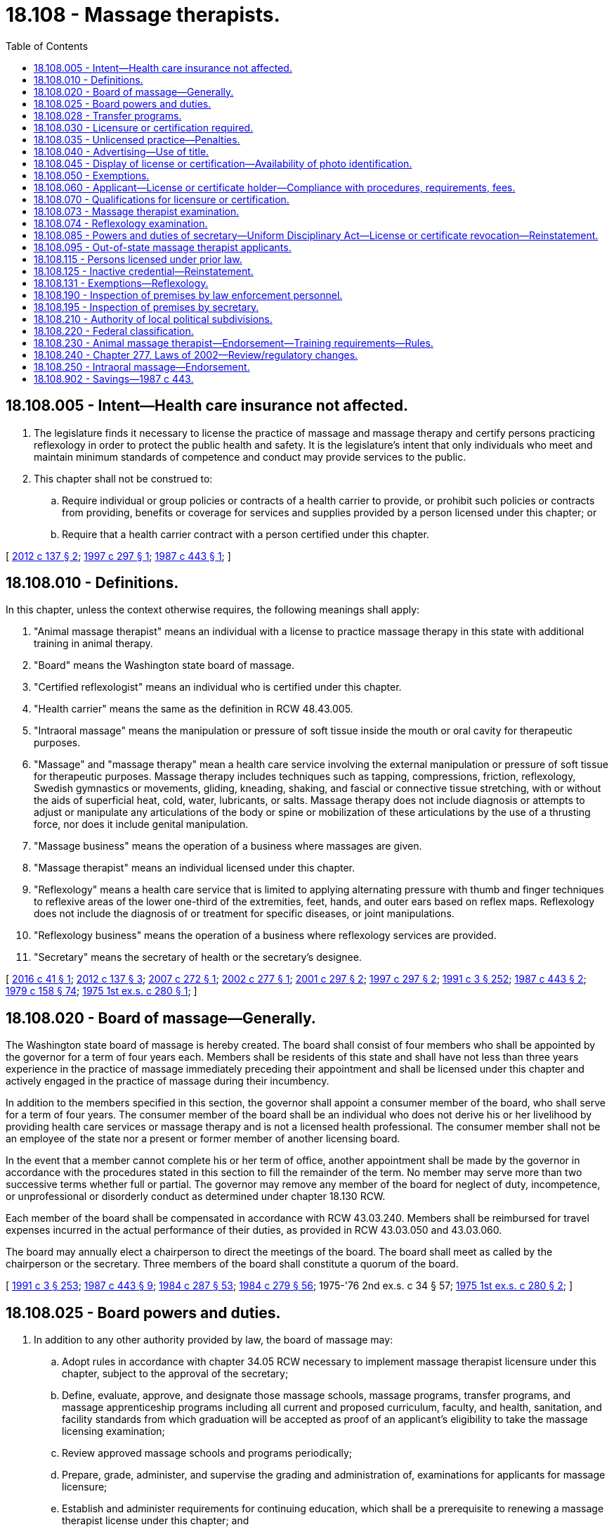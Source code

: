 = 18.108 - Massage therapists.
:toc:

== 18.108.005 - Intent—Health care insurance not affected.
. The legislature finds it necessary to license the practice of massage and massage therapy and certify persons practicing reflexology in order to protect the public health and safety. It is the legislature's intent that only individuals who meet and maintain minimum standards of competence and conduct may provide services to the public.

. This chapter shall not be construed to:

.. Require individual or group policies or contracts of a health carrier to provide, or prohibit such policies or contracts from providing, benefits or coverage for services and supplies provided by a person licensed under this chapter; or

.. Require that a health carrier contract with a person certified under this chapter.

[ http://lawfilesext.leg.wa.gov/biennium/2011-12/Pdf/Bills/Session%20Laws/Senate/6103-S.SL.pdf?cite=2012%20c%20137%20§%202[2012 c 137 § 2]; http://lawfilesext.leg.wa.gov/biennium/1997-98/Pdf/Bills/Session%20Laws/House/1875-S.SL.pdf?cite=1997%20c%20297%20§%201[1997 c 297 § 1]; http://leg.wa.gov/CodeReviser/documents/sessionlaw/1987c443.pdf?cite=1987%20c%20443%20§%201[1987 c 443 § 1]; ]

== 18.108.010 - Definitions.
In this chapter, unless the context otherwise requires, the following meanings shall apply:

. "Animal massage therapist" means an individual with a license to practice massage therapy in this state with additional training in animal therapy.

. "Board" means the Washington state board of massage.

. "Certified reflexologist" means an individual who is certified under this chapter.

. "Health carrier" means the same as the definition in RCW 48.43.005.

. "Intraoral massage" means the manipulation or pressure of soft tissue inside the mouth or oral cavity for therapeutic purposes.

. "Massage" and "massage therapy" mean a health care service involving the external manipulation or pressure of soft tissue for therapeutic purposes. Massage therapy includes techniques such as tapping, compressions, friction, reflexology, Swedish gymnastics or movements, gliding, kneading, shaking, and fascial or connective tissue stretching, with or without the aids of superficial heat, cold, water, lubricants, or salts. Massage therapy does not include diagnosis or attempts to adjust or manipulate any articulations of the body or spine or mobilization of these articulations by the use of a thrusting force, nor does it include genital manipulation.

. "Massage business" means the operation of a business where massages are given.

. "Massage therapist" means an individual licensed under this chapter.

. "Reflexology" means a health care service that is limited to applying alternating pressure with thumb and finger techniques to reflexive areas of the lower one-third of the extremities, feet, hands, and outer ears based on reflex maps. Reflexology does not include the diagnosis of or treatment for specific diseases, or joint manipulations.

. "Reflexology business" means the operation of a business where reflexology services are provided.

. "Secretary" means the secretary of health or the secretary's designee.

[ http://lawfilesext.leg.wa.gov/biennium/2015-16/Pdf/Bills/Session%20Laws/House/2425-S.SL.pdf?cite=2016%20c%2041%20§%201[2016 c 41 § 1]; http://lawfilesext.leg.wa.gov/biennium/2011-12/Pdf/Bills/Session%20Laws/Senate/6103-S.SL.pdf?cite=2012%20c%20137%20§%203[2012 c 137 § 3]; http://lawfilesext.leg.wa.gov/biennium/2007-08/Pdf/Bills/Session%20Laws/House/1397-S.SL.pdf?cite=2007%20c%20272%20§%201[2007 c 272 § 1]; http://lawfilesext.leg.wa.gov/biennium/2001-02/Pdf/Bills/Session%20Laws/Senate/6698.SL.pdf?cite=2002%20c%20277%20§%201[2002 c 277 § 1]; http://lawfilesext.leg.wa.gov/biennium/2001-02/Pdf/Bills/Session%20Laws/Senate/5621-S.SL.pdf?cite=2001%20c%20297%20§%202[2001 c 297 § 2]; http://lawfilesext.leg.wa.gov/biennium/1997-98/Pdf/Bills/Session%20Laws/House/1875-S.SL.pdf?cite=1997%20c%20297%20§%202[1997 c 297 § 2]; http://lawfilesext.leg.wa.gov/biennium/1991-92/Pdf/Bills/Session%20Laws/House/1115.SL.pdf?cite=1991%20c%203%20§%20252[1991 c 3 § 252]; http://leg.wa.gov/CodeReviser/documents/sessionlaw/1987c443.pdf?cite=1987%20c%20443%20§%202[1987 c 443 § 2]; http://leg.wa.gov/CodeReviser/documents/sessionlaw/1979c158.pdf?cite=1979%20c%20158%20§%2074[1979 c 158 § 74]; http://leg.wa.gov/CodeReviser/documents/sessionlaw/1975ex1c280.pdf?cite=1975%201st%20ex.s.%20c%20280%20§%201[1975 1st ex.s. c 280 § 1]; ]

== 18.108.020 - Board of massage—Generally.
The Washington state board of massage is hereby created. The board shall consist of four members who shall be appointed by the governor for a term of four years each. Members shall be residents of this state and shall have not less than three years experience in the practice of massage immediately preceding their appointment and shall be licensed under this chapter and actively engaged in the practice of massage during their incumbency.

In addition to the members specified in this section, the governor shall appoint a consumer member of the board, who shall serve for a term of four years. The consumer member of the board shall be an individual who does not derive his or her livelihood by providing health care services or massage therapy and is not a licensed health professional. The consumer member shall not be an employee of the state nor a present or former member of another licensing board.

In the event that a member cannot complete his or her term of office, another appointment shall be made by the governor in accordance with the procedures stated in this section to fill the remainder of the term. No member may serve more than two successive terms whether full or partial. The governor may remove any member of the board for neglect of duty, incompetence, or unprofessional or disorderly conduct as determined under chapter 18.130 RCW.

Each member of the board shall be compensated in accordance with RCW 43.03.240. Members shall be reimbursed for travel expenses incurred in the actual performance of their duties, as provided in RCW 43.03.050 and 43.03.060.

The board may annually elect a chairperson to direct the meetings of the board. The board shall meet as called by the chairperson or the secretary. Three members of the board shall constitute a quorum of the board.

[ http://lawfilesext.leg.wa.gov/biennium/1991-92/Pdf/Bills/Session%20Laws/House/1115.SL.pdf?cite=1991%20c%203%20§%20253[1991 c 3 § 253]; http://leg.wa.gov/CodeReviser/documents/sessionlaw/1987c443.pdf?cite=1987%20c%20443%20§%209[1987 c 443 § 9]; http://leg.wa.gov/CodeReviser/documents/sessionlaw/1984c287.pdf?cite=1984%20c%20287%20§%2053[1984 c 287 § 53]; http://leg.wa.gov/CodeReviser/documents/sessionlaw/1984c279.pdf?cite=1984%20c%20279%20§%2056[1984 c 279 § 56]; 1975-'76 2nd ex.s. c 34 § 57; http://leg.wa.gov/CodeReviser/documents/sessionlaw/1975ex1c280.pdf?cite=1975%201st%20ex.s.%20c%20280%20§%202[1975 1st ex.s. c 280 § 2]; ]

== 18.108.025 - Board powers and duties.
. In addition to any other authority provided by law, the board of massage may:

.. Adopt rules in accordance with chapter 34.05 RCW necessary to implement massage therapist licensure under this chapter, subject to the approval of the secretary;

.. Define, evaluate, approve, and designate those massage schools, massage programs, transfer programs, and massage apprenticeship programs including all current and proposed curriculum, faculty, and health, sanitation, and facility standards from which graduation will be accepted as proof of an applicant's eligibility to take the massage licensing examination;

.. Review approved massage schools and programs periodically;

.. Prepare, grade, administer, and supervise the grading and administration of, examinations for applicants for massage licensure;

.. Establish and administer requirements for continuing education, which shall be a prerequisite to renewing a massage therapist license under this chapter; and

.. Determine which states have educational and licensing requirements for massage therapists equivalent to those of this state.

. The board shall establish by rule the standards and procedures for approving courses of study in massage therapy and may contract with individuals or organizations having expertise in the profession or in education to assist in evaluating courses of study. The standards and procedures set shall apply equally to schools and training within the United States of America and those in foreign jurisdictions.

[ http://lawfilesext.leg.wa.gov/biennium/2015-16/Pdf/Bills/Session%20Laws/House/2781.SL.pdf?cite=2016%20c%2053%20§%202[2016 c 53 § 2]; http://lawfilesext.leg.wa.gov/biennium/2015-16/Pdf/Bills/Session%20Laws/House/2425-S.SL.pdf?cite=2016%20c%2041%20§%202[2016 c 41 § 2]; http://lawfilesext.leg.wa.gov/biennium/2011-12/Pdf/Bills/Session%20Laws/Senate/6103-S.SL.pdf?cite=2012%20c%20137%20§%204[2012 c 137 § 4]; http://lawfilesext.leg.wa.gov/biennium/2007-08/Pdf/Bills/Session%20Laws/House/2859-S.SL.pdf?cite=2008%20c%2025%20§%201[2008 c 25 § 1]; http://lawfilesext.leg.wa.gov/biennium/1991-92/Pdf/Bills/Session%20Laws/House/1115.SL.pdf?cite=1991%20c%203%20§%20254[1991 c 3 § 254]; http://leg.wa.gov/CodeReviser/documents/sessionlaw/1987c443.pdf?cite=1987%20c%20443%20§%2010[1987 c 443 § 10]; ]

== 18.108.028 - Transfer programs.
In order to recognize prior education that is applicable to licensure as a massage therapist or massage practitioner while protecting the public, the board shall adopt rules to allow massage programs that are approved by the board to establish transfer programs that accept an individual's credits or clock hours from schools that have not been approved by the board. "Prior education" must be defined to include but not be limited to, credits or clock hours from schools, colleges, and universities that are:

. Accredited by a national or regional accreditation organization;

. Approved by a state authority with responsibility for oversight of vocational programs; or

. Approved by a state agency that regulates massage programs and is a member of the federation of state massage therapy boards.

[ http://lawfilesext.leg.wa.gov/biennium/2015-16/Pdf/Bills/Session%20Laws/House/2781.SL.pdf?cite=2016%20c%2053%20§%201[2016 c 53 § 1]; ]

== 18.108.030 - Licensure or certification required.
. [Empty]
.. No person may practice or represent himself or herself as a massage therapist without first applying for and receiving from the department a license to practice. However, this subsection does not prohibit a certified reflexologist from practicing reflexology.

.. A person represents himself or herself as a massage therapist when the person adopts or uses any title or any description of services that incorporates one or more of the following terms or designations: Massage, massage practitioner, massage therapist, massage therapy, therapeutic massage, massage technician, massage technology, massagist, masseur, masseuse, myotherapist or myotherapy, touch therapist, reflexologist except when used by a certified reflexologist, acupressurist, body therapy or body therapist, or any derivation of those terms that implies a massage technique or method.

. [Empty]
.. No person may practice reflexology or represent himself or herself as a reflexologist by use of any title without first being certified as a reflexologist or licensed as a massage therapist by the department.

.. A person represents himself or herself as a reflexologist when the person adopts or uses any title in any description of services that incorporates one or more of the following terms or designations: Reflexologist, reflexology, foot pressure therapy, foot reflex therapy, or any derivation of those terms that implies a reflexology technique or method. However, this subsection does not prohibit a licensed massage therapist from using any of these terms as a description of services.

.. A person may not use the term "certified reflexologist" without first being certified by the department.

[ http://lawfilesext.leg.wa.gov/biennium/2015-16/Pdf/Bills/Session%20Laws/House/2425-S.SL.pdf?cite=2016%20c%2041%20§%203[2016 c 41 § 3]; http://lawfilesext.leg.wa.gov/biennium/2011-12/Pdf/Bills/Session%20Laws/Senate/6103-S.SL.pdf?cite=2012%20c%20137%20§%205[2012 c 137 § 5]; http://lawfilesext.leg.wa.gov/biennium/1995-96/Pdf/Bills/Session%20Laws/Senate/5308-S.SL.pdf?cite=1995%20c%20198%20§%2015[1995 c 198 § 15]; http://leg.wa.gov/CodeReviser/documents/sessionlaw/1987c443.pdf?cite=1987%20c%20443%20§%203[1987 c 443 § 3]; http://leg.wa.gov/CodeReviser/documents/sessionlaw/1975ex1c280.pdf?cite=1975%201st%20ex.s.%20c%20280%20§%203[1975 1st ex.s. c 280 § 3]; ]

== 18.108.035 - Unlicensed practice—Penalties.
The following penalties must be imposed upon an owner of a massage business or reflexology business where the unlicensed practice of massage therapy or reflexology has been committed:

. Any person who with knowledge or criminal negligence allows or permits the unlicensed practice of massage therapy or reflexology to be committed within his or her massage business or reflexology business by another is guilty of a misdemeanor for a single violation.

. Each subsequent violation, whether alleged in the same or in subsequent prosecutions, is a gross misdemeanor punishable according to chapter 9A.20 RCW.

[ http://lawfilesext.leg.wa.gov/biennium/2015-16/Pdf/Bills/Session%20Laws/House/1252-S.SL.pdf?cite=2015%20c%2018%20§%201[2015 c 18 § 1]; ]

== 18.108.040 - Advertising—Use of title.
. [Empty]
.. It shall be unlawful to advertise the practice of massage using the term massage or any other term that implies a massage technique or method in any public or private publication or communication by a person not licensed by the secretary as a massage therapist. However, this subsection does not prohibit a certified reflexologist from using the term reflexology or derivations of the term, subject to subsection (2)(b) of this section.

.. Any person who holds a license to practice as a massage therapist in this state may use the title "licensed massage therapist" and the abbreviation "L.M.T." No other persons may assume such title or use such abbreviation or any other word, letters, signs, or figures to indicate that the person using the title is a licensed massage therapist.

.. A massage therapist's name and license number must conspicuously appear on all of the massage therapist's advertisements.

. [Empty]
.. It is unlawful to advertise the practice of reflexology or use any other term that implies reflexology technique or method in any public or private publication or communication by a person not certified by the secretary as a reflexologist or licensed as a massage therapist.

.. A person certified as a reflexologist may not adopt or use any title or description of services, including for purposes of advertising, that incorporates one or more of the following terms or designations: Massage, masseuse, massager, massagist, masseur, myotherapist or myotherapy, touch therapist, body therapy or therapist, or any derivation of those terms that implies a massage technique or therapy unless the person is also licensed under this chapter as a massage therapist.

.. A reflexologist's name and certification number must conspicuously appear on all of the reflexologist's advertisements.

[ http://lawfilesext.leg.wa.gov/biennium/2015-16/Pdf/Bills/Session%20Laws/House/2425-S.SL.pdf?cite=2016%20c%2041%20§%204[2016 c 41 § 4]; http://lawfilesext.leg.wa.gov/biennium/2011-12/Pdf/Bills/Session%20Laws/Senate/6103-S.SL.pdf?cite=2012%20c%20137%20§%206[2012 c 137 § 6]; http://lawfilesext.leg.wa.gov/biennium/2011-12/Pdf/Bills/Session%20Laws/House/1133-S.SL.pdf?cite=2011%20c%20223%20§%201[2011 c 223 § 1]; http://lawfilesext.leg.wa.gov/biennium/1995-96/Pdf/Bills/Session%20Laws/House/1387-S.SL.pdf?cite=1995%20c%20353%20§%201[1995 c 353 § 1]; http://lawfilesext.leg.wa.gov/biennium/1991-92/Pdf/Bills/Session%20Laws/House/1115.SL.pdf?cite=1991%20c%203%20§%20255[1991 c 3 § 255]; http://leg.wa.gov/CodeReviser/documents/sessionlaw/1987c443.pdf?cite=1987%20c%20443%20§%204[1987 c 443 § 4]; http://leg.wa.gov/CodeReviser/documents/sessionlaw/1975ex1c280.pdf?cite=1975%201st%20ex.s.%20c%20280%20§%204[1975 1st ex.s. c 280 § 4]; ]

== 18.108.045 - Display of license or certification—Availability of photo identification.
. A massage therapist licensed under this chapter or a reflexologist certified under this chapter must conspicuously display his or her credential in his or her principal place of business. If the licensed massage therapist or certified reflexologist does not have a principal place of business or conducts business in any other location, he or she must have a copy of his or her credential available for inspection while performing services within his or her authorized scope of practice.

. A massage therapist licensed under this chapter or a reflexologist certified under this chapter must have government-issued photo identification on his or her person or have it be available for inspection by city, county, or state law enforcement or department personnel at all times he or she practices massage therapy or reflexology. The name of the massage therapist or reflexologist on the government-issued photo identification must match the name on the massage therapy license or reflexology certification.

[ http://lawfilesext.leg.wa.gov/biennium/2019-20/Pdf/Bills/Session%20Laws/Senate/5097-S.SL.pdf?cite=2020%20c%20295%20§%201[2020 c 295 § 1]; http://lawfilesext.leg.wa.gov/biennium/2015-16/Pdf/Bills/Session%20Laws/House/2425-S.SL.pdf?cite=2016%20c%2041%20§%205[2016 c 41 § 5]; http://lawfilesext.leg.wa.gov/biennium/2011-12/Pdf/Bills/Session%20Laws/Senate/6103-S.SL.pdf?cite=2012%20c%20137%20§%207[2012 c 137 § 7]; http://lawfilesext.leg.wa.gov/biennium/2011-12/Pdf/Bills/Session%20Laws/House/1133-S.SL.pdf?cite=2011%20c%20223%20§%202[2011 c 223 § 2]; ]

== 18.108.050 - Exemptions.
This chapter does not apply to:

. An individual giving massage or reflexology to members of his or her immediate family;

. The practice of a profession by individuals who are licensed, certified, or registered under other laws of this state and who are performing services within their authorized scope of practice;

. Massage or reflexology practiced at the athletic department of:

.. Any institution maintained by the public funds of the state, or any of its political subdivisions;

.. Any primary or secondary school or institution of higher education;

.. Any school or college approved by the department of health by rule using recognized national professional standards; or

.. Any nonprofit organization licensed under RCW 66.24.400 and 66.24.450;

. Students enrolled in an approved massage school, approved program, or approved apprenticeship program, practicing massage techniques, incidental to the massage school or program and supervised by the approved school or program. Students must identify themselves as a student when performing massage services on members of the public. Students may not be compensated for the massage services they provide;

. Students enrolled in an approved reflexology school, approved program, or approved apprenticeship program, practicing reflexology techniques, incidental to the reflexologist school or program and supervised by the approved school or program. Students must identify themselves as a student when performing reflexology services on members of the public. Students may not be compensated for the reflexology services they provide; or

. [Empty]
.. Individuals who have completed a somatic education training program approved by the secretary.

.. For purposes of this subsection (6), "somatic education" means: Using minimal touch, words, and directed movement to deepen awareness of existing patterns of movement and suggest new possibilities of movement; and using minimal touch over specific points of the body to facilitate balance in the nervous system. It includes: (i) Any somatic education training program approved by the secretary as of July 23, 2017; (ii) the practice of ortho-bionomy; and (iii) the Feldenkrais method of somatic education.

[ http://lawfilesext.leg.wa.gov/biennium/2017-18/Pdf/Bills/Session%20Laws/House/1189-S.SL.pdf?cite=2017%20c%2077%20§%201[2017 c 77 § 1]; http://lawfilesext.leg.wa.gov/biennium/2011-12/Pdf/Bills/Session%20Laws/Senate/6103-S.SL.pdf?cite=2012%20c%20137%20§%208[2012 c 137 § 8]; http://lawfilesext.leg.wa.gov/biennium/2001-02/Pdf/Bills/Session%20Laws/Senate/6698.SL.pdf?cite=2002%20c%20277%20§%202[2002 c 277 § 2]; http://lawfilesext.leg.wa.gov/biennium/1997-98/Pdf/Bills/Session%20Laws/House/1875-S.SL.pdf?cite=1997%20c%20297%20§%203[1997 c 297 § 3]; http://lawfilesext.leg.wa.gov/biennium/1995-96/Pdf/Bills/Session%20Laws/Senate/5308-S.SL.pdf?cite=1995%20c%20198%20§%2016[1995 c 198 § 16]; http://leg.wa.gov/CodeReviser/documents/sessionlaw/1987c443.pdf?cite=1987%20c%20443%20§%205[1987 c 443 § 5]; http://leg.wa.gov/CodeReviser/documents/sessionlaw/1975ex1c280.pdf?cite=1975%201st%20ex.s.%20c%20280%20§%205[1975 1st ex.s. c 280 § 5]; ]

== 18.108.060 - Applicant—License or certificate holder—Compliance with procedures, requirements, fees.
Each applicant and license or certificate holder shall comply with administrative procedures, administrative requirements, and fees set by the secretary under RCW 43.70.250 and 43.70.280.

[ http://lawfilesext.leg.wa.gov/biennium/2011-12/Pdf/Bills/Session%20Laws/Senate/6103-S.SL.pdf?cite=2012%20c%20137%20§%209[2012 c 137 § 9]; http://lawfilesext.leg.wa.gov/biennium/1995-96/Pdf/Bills/Session%20Laws/House/2151-S.SL.pdf?cite=1996%20c%20191%20§%2081[1996 c 191 § 81]; http://lawfilesext.leg.wa.gov/biennium/1991-92/Pdf/Bills/Session%20Laws/House/1115.SL.pdf?cite=1991%20c%203%20§%20256[1991 c 3 § 256]; http://leg.wa.gov/CodeReviser/documents/sessionlaw/1987c443.pdf?cite=1987%20c%20443%20§%206[1987 c 443 § 6]; http://leg.wa.gov/CodeReviser/documents/sessionlaw/1985c7.pdf?cite=1985%20c%207%20§%2079[1985 c 7 § 79]; http://leg.wa.gov/CodeReviser/documents/sessionlaw/1975ex1c280.pdf?cite=1975%201st%20ex.s.%20c%20280%20§%206[1975 1st ex.s. c 280 § 6]; ]

== 18.108.070 - Qualifications for licensure or certification.
. The secretary shall issue a massage therapist's license to an applicant who demonstrates to the secretary's satisfaction that the following requirements have been met:

.. Effective June 1, 1988, successful completion of a course of study in an approved massage program, transfer program, or approved apprenticeship program;

.. Successful completion of an examination administered or approved by the board; and

.. Be eighteen years of age or older.

. Beginning July 1, 2013, the secretary shall issue a reflexologist certification to an applicant who completes an application form that identifies the name and address of the applicant and the certification request, and demonstrates to the secretary's satisfaction that the following requirements have been met:

.. Successful completion of a course of study in reflexologist program approved by the secretary;

.. Successful completion of an examination administered or approved by the secretary; and

.. Be eighteen years of age or older.

. Applicants for a massage therapist's license or for certification as a reflexologist shall be subject to the grounds for denial or issuance of a conditional credential under chapter 18.130 RCW.

. The secretary may require any information and documentation that reasonably relates to the need to determine whether the massage therapist or reflexologist applicant meets the criteria for licensure provided for in this chapter and chapter 18.130 RCW. The secretary shall establish by rule what constitutes adequate proof of meeting the criteria.

[ http://lawfilesext.leg.wa.gov/biennium/2015-16/Pdf/Bills/Session%20Laws/House/2781.SL.pdf?cite=2016%20c%2053%20§%203[2016 c 53 § 3]; http://lawfilesext.leg.wa.gov/biennium/2015-16/Pdf/Bills/Session%20Laws/House/2425-S.SL.pdf?cite=2016%20c%2041%20§%206[2016 c 41 § 6]; http://lawfilesext.leg.wa.gov/biennium/2011-12/Pdf/Bills/Session%20Laws/Senate/6103-S.SL.pdf?cite=2012%20c%20137%20§%2010[2012 c 137 § 10]; http://lawfilesext.leg.wa.gov/biennium/1991-92/Pdf/Bills/Session%20Laws/House/1115.SL.pdf?cite=1991%20c%203%20§%20257[1991 c 3 § 257]; http://leg.wa.gov/CodeReviser/documents/sessionlaw/1987c443.pdf?cite=1987%20c%20443%20§%207[1987 c 443 § 7]; http://leg.wa.gov/CodeReviser/documents/sessionlaw/1975ex1c280.pdf?cite=1975%201st%20ex.s.%20c%20280%20§%207[1975 1st ex.s. c 280 § 7]; ]

== 18.108.073 - Massage therapist examination.
. Applicants for the massage therapist license examination must demonstrate to the secretary's satisfaction that the following requirements have been met:

.. [Empty]
... Effective June 1, 1988, successful completion of a course of study in an approved massage program or transfer program; or

... Effective June 1, 1988, successful completion of an apprenticeship program established by the board; and

.. Be eighteen years of age or older.

. The board or its designee shall examine each massage therapist applicant in a written examination determined most effective on subjects appropriate to the massage scope of practice. The subjects may include anatomy, kinesiology, physiology, pathology, principles of human behavior, massage theory and practice, hydrotherapy, hygiene, first aid, Washington law pertaining to the practice of massage, and such other subjects as the board may deem useful to test applicant's fitness to practice massage therapy. Such examinations shall be limited in purpose to determining whether the applicant possesses the minimum skill and knowledge necessary to practice competently.

. All records of a massage therapist candidate's performance shall be preserved for a period of not less than one year after the board has made and published decisions thereupon. All examinations shall be conducted by the board under fair and impartial methods as determined by the secretary.

. A massage therapist applicant who fails to make the required grade in the first examination is entitled to take up to two additional examinations upon the payment of a fee for each subsequent examination determined by the secretary as provided in RCW 43.70.250. Upon failure of three examinations, the secretary may invalidate the original application and require such remedial education as is required by the board before admission to future examinations.

. The board may approve an examination prepared or administered, or both, by a private testing agency or association of licensing boards for use by a massage therapist applicant in meeting the licensing requirement.

[ http://lawfilesext.leg.wa.gov/biennium/2015-16/Pdf/Bills/Session%20Laws/House/2781.SL.pdf?cite=2016%20c%2053%20§%204[2016 c 53 § 4]; http://lawfilesext.leg.wa.gov/biennium/2015-16/Pdf/Bills/Session%20Laws/House/2425-S.SL.pdf?cite=2016%20c%2041%20§%207[2016 c 41 § 7]; http://lawfilesext.leg.wa.gov/biennium/2011-12/Pdf/Bills/Session%20Laws/Senate/6103-S.SL.pdf?cite=2012%20c%20137%20§%2011[2012 c 137 § 11]; http://lawfilesext.leg.wa.gov/biennium/1995-96/Pdf/Bills/Session%20Laws/Senate/5308-S.SL.pdf?cite=1995%20c%20198%20§%2017[1995 c 198 § 17]; http://lawfilesext.leg.wa.gov/biennium/1991-92/Pdf/Bills/Session%20Laws/House/1115.SL.pdf?cite=1991%20c%203%20§%20258[1991 c 3 § 258]; http://leg.wa.gov/CodeReviser/documents/sessionlaw/1987c443.pdf?cite=1987%20c%20443%20§%208[1987 c 443 § 8]; ]

== 18.108.074 - Reflexology examination.
. Beginning July 1, 2013, applicants for the reflexology certification examination must demonstrate to the secretary's satisfaction that the following requirements have been met:

.. [Empty]
... Successful completion of a course of study in an approved reflexology program; or

... Successful completion of an apprenticeship program approved by the secretary; and

.. Be eighteen years of age or older.

. The secretary or his or her designee shall examine each reflexology applicant in a written examination determined most effective on subjects appropriate to the reflexology scope of practice. The subjects may include those that the secretary deems useful to test applicant's fitness to practice reflexology. Such examinations shall be limited in purpose to determining whether the applicant possesses the minimum skill and knowledge necessary to practice reflexology competently.

. All records of a reflexology candidate's performance shall be preserved for a period of not less than one year after the secretary has made and published decisions thereupon. All examinations shall be conducted under fair and impartial methods as determined by the secretary.

. A reflexology applicant who fails to make the required grade in the first examination is entitled to take up to two additional examinations upon the payment of a fee for each subsequent examination determined by the secretary as provided in RCW 43.70.250. Upon failure of three examinations, the secretary may invalidate the original application and require such remedial education as is required by the secretary before admission to future examinations.

. The secretary may approve an examination prepared or administered, or both, by a private testing agency or association of licensing boards for use by a reflexology applicant in meeting the certification requirement.

[ http://lawfilesext.leg.wa.gov/biennium/2011-12/Pdf/Bills/Session%20Laws/Senate/6103-S.SL.pdf?cite=2012%20c%20137%20§%2012[2012 c 137 § 12]; ]

== 18.108.085 - Powers and duties of secretary—Uniform Disciplinary Act—License or certificate revocation—Reinstatement.
. In addition to any other authority provided by law, the secretary may:

.. Adopt rules, in accordance with chapter 34.05 RCW necessary to implement this chapter;

.. Set all license, certification, examination, and renewal fees in accordance with RCW 43.70.250;

.. Establish forms and procedures necessary to administer this chapter;

.. Issue a massage therapist's license to any applicant who has met the education, training, and examination requirements for licensure and deny licensure to applicants who do not meet the requirements of this chapter;

.. Issue a reflexology certification to any applicant who has met the requirements for certification and deny certification to applicants who do not meet the requirements of this chapter; and

.. Hire clerical, administrative, and investigative staff as necessary to implement this chapter.

. The Uniform Disciplinary Act, chapter 18.130 RCW, governs unlicensed and uncertified practice, the issuance and denial of licenses and certifications, and the disciplining of persons under this chapter. The secretary shall be the disciplining authority under this chapter.

. Any license or certification issued under this chapter to a person who is or has been convicted of violating RCW 9A.88.030, 9A.88.070, 9A.88.080, or 9A.88.090 or equivalent local ordinances shall automatically be revoked by the secretary upon receipt of a certified copy of the court documents reflecting such conviction, except as provided in RCW 9.97.020. No further hearing or procedure is required, and the secretary has no discretion with regard to the revocation of the license or certification. The revocation shall be effective even though such conviction may be under appeal, or the time period for such appeal has not elapsed. However, upon presentation of a final appellate decision overturning such conviction, the license or certification shall be reinstated, unless grounds for disciplinary action have been found under chapter 18.130 RCW. No license or certification may be granted under this chapter to any person who has been convicted of violating RCW 9A.88.030, 9A.88.070, 9A.88.080, or 9A.88.090 or equivalent local ordinances within the eight years immediately preceding the date of application, except as provided in RCW 9.97.020. For purposes of this subsection, "convicted" does not include a conviction that has been the subject of a pardon, annulment, or other equivalent procedure based on a finding of innocence, but does include convictions for offenses for which the defendant received a deferred or suspended sentence, unless the record has been expunged according to law.

. The secretary shall keep an official record of all proceedings under this chapter, a part of which record shall consist of a register of all applicants for licensure or certification under this chapter, with the result of each application.

[ http://lawfilesext.leg.wa.gov/biennium/2015-16/Pdf/Bills/Session%20Laws/House/1553-S.SL.pdf?cite=2016%20c%2081%20§%2011[2016 c 81 § 11]; http://lawfilesext.leg.wa.gov/biennium/2015-16/Pdf/Bills/Session%20Laws/House/2425-S.SL.pdf?cite=2016%20c%2041%20§%208[2016 c 41 § 8]; http://lawfilesext.leg.wa.gov/biennium/2011-12/Pdf/Bills/Session%20Laws/Senate/6103-S.SL.pdf?cite=2012%20c%20137%20§%2014[2012 c 137 § 14]; http://lawfilesext.leg.wa.gov/biennium/1995-96/Pdf/Bills/Session%20Laws/Senate/6138.SL.pdf?cite=1996%20c%20154%20§%201[1996 c 154 § 1]; http://lawfilesext.leg.wa.gov/biennium/1995-96/Pdf/Bills/Session%20Laws/House/1387-S.SL.pdf?cite=1995%20c%20353%20§%202[1995 c 353 § 2]; http://lawfilesext.leg.wa.gov/biennium/1991-92/Pdf/Bills/Session%20Laws/House/1115.SL.pdf?cite=1991%20c%203%20§%20259[1991 c 3 § 259]; http://leg.wa.gov/CodeReviser/documents/sessionlaw/1987c443.pdf?cite=1987%20c%20443%20§%2011[1987 c 443 § 11]; ]

== 18.108.095 - Out-of-state massage therapist applicants.
A massage therapist applicant holding a license in another state or foreign jurisdiction may be granted a Washington license without examination, if, in the opinion of the board, the other state's or foreign jurisdiction's examination and educational requirements are substantially equivalent to Washington's. However, the applicant must demonstrate to the satisfaction of the board a working knowledge of Washington law pertaining to the practice of massage. The applicant shall provide proof in a manner approved by the department that the examination and requirements are equivalent to Washington's.

[ http://lawfilesext.leg.wa.gov/biennium/2015-16/Pdf/Bills/Session%20Laws/House/2425-S.SL.pdf?cite=2016%20c%2041%20§%209[2016 c 41 § 9]; http://lawfilesext.leg.wa.gov/biennium/2011-12/Pdf/Bills/Session%20Laws/Senate/6103-S.SL.pdf?cite=2012%20c%20137%20§%2013[2012 c 137 § 13]; http://leg.wa.gov/CodeReviser/documents/sessionlaw/1987c443.pdf?cite=1987%20c%20443%20§%2012[1987 c 443 § 12]; ]

== 18.108.115 - Persons licensed under prior law.
Any person holding a valid license to practice massage issued by authority of the state on July 26, 1987, shall continue to be licensed as a massage therapist under the provisions of this chapter.

[ http://lawfilesext.leg.wa.gov/biennium/2015-16/Pdf/Bills/Session%20Laws/House/2425-S.SL.pdf?cite=2016%20c%2041%20§%2010[2016 c 41 § 10]; http://leg.wa.gov/CodeReviser/documents/sessionlaw/1987c443.pdf?cite=1987%20c%20443%20§%2013[1987 c 443 § 13]; ]

== 18.108.125 - Inactive credential—Reinstatement.
. The secretary must grant a massage therapist an inactive credential if the massage therapist submits a letter to the board stating his or her intent to obtain an inactive credential, and he or she:

.. Holds an active Washington state massage therapist's license;

.. Is in good standing, as determined by the board; and

.. Does not practice massage in the state of Washington.

. The secretary may reinstate the massage therapist's license if the massage therapist:

.. Pays the current active renewal fee and other fees for active licensure;

.. Provides a written declaration that:

... No action has been taken by a state or federal jurisdiction or a hospital which would prevent or restrict the therapist's practice of massage therapy;

... He or she has not voluntarily given up any credential or privilege or been restricted in the practice of massage therapy to avoid other sanctions; and

... He or she has satisfied continuing education and competency requirements for the two most recent years; and

.. Meets other requirements for reinstatement, as may be determined by the board.

[ http://lawfilesext.leg.wa.gov/biennium/2015-16/Pdf/Bills/Session%20Laws/House/2425-S.SL.pdf?cite=2016%20c%2041%20§%2011[2016 c 41 § 11]; http://lawfilesext.leg.wa.gov/biennium/2007-08/Pdf/Bills/Session%20Laws/House/2859-S.SL.pdf?cite=2008%20c%2025%20§%202[2008 c 25 § 2]; ]

== 18.108.131 - Exemptions—Reflexology.
. The secretary may certify an applicant as a reflexologist without examination if the applicant:

.. Has practiced reflexology as a licensed massage therapist for at least five years prior to July 1, 2013, or provides evidence satisfactory to the secretary that he or she has, prior to July 1, 2013, successfully completed a course of study in a reflexology program approved by the secretary; and

.. Applies for certification by one year after July 1, 2013.

. An applicant holding a reflexology credential in another state or a territory of the United States may be certified to practice in this state without examination if the secretary determines that the other jurisdiction's credentialing standards are substantially equivalent to the standards in this state.

[ http://lawfilesext.leg.wa.gov/biennium/2015-16/Pdf/Bills/Session%20Laws/House/2425-S.SL.pdf?cite=2016%20c%2041%20§%2012[2016 c 41 § 12]; http://lawfilesext.leg.wa.gov/biennium/2011-12/Pdf/Bills/Session%20Laws/Senate/6103-S.SL.pdf?cite=2012%20c%20137%20§%2015[2012 c 137 § 15]; ]

== 18.108.190 - Inspection of premises by law enforcement personnel.
State and local law enforcement personnel shall have the authority to inspect the premises at any time including business hours.

[ http://leg.wa.gov/CodeReviser/documents/sessionlaw/1975ex1c280.pdf?cite=1975%201st%20ex.s.%20c%20280%20§%2020[1975 1st ex.s. c 280 § 20]; ]

== 18.108.195 - Inspection of premises by secretary.
. For the purposes of ascertaining violations of this chapter and chapter 18.130 RCW, the secretary or authorized representative has the authority to inspect, within reasonable limits and in a reasonable manner, the premises of any massage or reflexology business establishment during hours such business is open. If the secretary is denied access to any premises or establishment the secretary may apply to any court of competent jurisdiction for a warrant authorizing access to such premises or establishment for such purposes. The court may, upon such application, issue a warrant for the purpose requested.

. This section does not require advance notice of an inspection.

[ http://lawfilesext.leg.wa.gov/biennium/2011-12/Pdf/Bills/Session%20Laws/Senate/6103-S.SL.pdf?cite=2012%20c%20137%20§%2016[2012 c 137 § 16]; ]

== 18.108.210 - Authority of local political subdivisions.
Nothing in this chapter limits or abridges the authority of any political subdivision to levy and collect a general and nondiscriminatory license fee levied upon all businesses, or to levy a tax based upon gross business conducted by any firm within said political subdivision.

[ http://lawfilesext.leg.wa.gov/biennium/2007-08/Pdf/Bills/Session%20Laws/House/1341.SL.pdf?cite=2007%20c%20165%20§%202[2007 c 165 § 2]; http://leg.wa.gov/CodeReviser/documents/sessionlaw/1975ex1c280.pdf?cite=1975%201st%20ex.s.%20c%20280%20§%2022[1975 1st ex.s. c 280 § 22]; ]

== 18.108.220 - Federal classification.
For the purposes of this chapter, licensed massage therapists shall be classified as "offices and clinics of health practitioners, not elsewhere classified" under section 8049 of the standard industrial classification manual published by the executive office of the president, office of management and budget.

[ http://lawfilesext.leg.wa.gov/biennium/2015-16/Pdf/Bills/Session%20Laws/House/2425-S.SL.pdf?cite=2016%20c%2041%20§%2013[2016 c 41 § 13]; http://lawfilesext.leg.wa.gov/biennium/1993-94/Pdf/Bills/Session%20Laws/House/2424-S.SL.pdf?cite=1994%20c%20228%20§%201[1994 c 228 § 1]; ]

== 18.108.230 - Animal massage therapist—Endorsement—Training requirements—Rules.
. A massage therapist licensed under this chapter may apply for an endorsement as a small or large animal massage therapist upon completion of one hundred hours of training in either large or small animal massage. Training must include animal massage techniques, kinesiology, anatomy, physiology, first aid care, and proper handling techniques.

. An applicant who applies for an endorsement within the first year following July 22, 2001, may submit documentation of a minimum of fifty hours of training with up to fifty hours of practical experience or continuing education, or a combination thereof, to fulfill the requirements of this section.

. Massage therapy of animals does not include diagnosis, prognosis, or all treatment of diseases, deformities, defects, wounds, or injuries of animals. For the purposes of this section, massage for therapeutic purposes may be performed solely for purposes of patient well-being.

. A person licensed and endorsed under this section may hold themselves out as an animal massage therapist.

. The board may adopt rules to implement this section upon consultation with the Washington state veterinary board of governors and licensed massage therapists with training in animal massage.

[ http://lawfilesext.leg.wa.gov/biennium/2015-16/Pdf/Bills/Session%20Laws/House/2425-S.SL.pdf?cite=2016%20c%2041%20§%2014[2016 c 41 § 14]; http://lawfilesext.leg.wa.gov/biennium/2001-02/Pdf/Bills/Session%20Laws/Senate/5621-S.SL.pdf?cite=2001%20c%20297%20§%203[2001 c 297 § 3]; ]

== 18.108.240 - Chapter 277, Laws of 2002—Review/regulatory changes.
The department of health shall review the implementation of chapter 277, Laws of 2002 and make recommendations to the legislature by December 1, 2005, regarding regulatory changes to chapter 277, Laws of 2002.

[ http://lawfilesext.leg.wa.gov/biennium/2001-02/Pdf/Bills/Session%20Laws/Senate/6698.SL.pdf?cite=2002%20c%20277%20§%203[2002 c 277 § 3]; ]

== 18.108.250 - Intraoral massage—Endorsement.
. A massage therapist licensed under this chapter may apply for an endorsement to perform intraoral massage upon completion of training determined by the board and specified in rules. Training must include intraoral massage techniques, cranial anatomy, physiology, and kinesiology, hygienic practices, safety and sanitation, pathology, and contraindications.

. A massage therapist who has obtained an intraoral massage endorsement to his or her massage therapist license may practice intraoral massage.

[ http://lawfilesext.leg.wa.gov/biennium/2015-16/Pdf/Bills/Session%20Laws/House/2425-S.SL.pdf?cite=2016%20c%2041%20§%2015[2016 c 41 § 15]; http://lawfilesext.leg.wa.gov/biennium/2007-08/Pdf/Bills/Session%20Laws/House/1397-S.SL.pdf?cite=2007%20c%20272%20§%202[2007 c 272 § 2]; ]

== 18.108.902 - Savings—1987 c 443.
This chapter shall not be construed as affecting any existing right acquired or liability or obligations incurred under the sections amended or repealed in this chapter or under any rule, regulation, or order adopted under those sections, nor as affecting any proceeding instituted under those sections.

[ http://leg.wa.gov/CodeReviser/documents/sessionlaw/1987c443.pdf?cite=1987%20c%20443%20§%2014[1987 c 443 § 14]; ]


